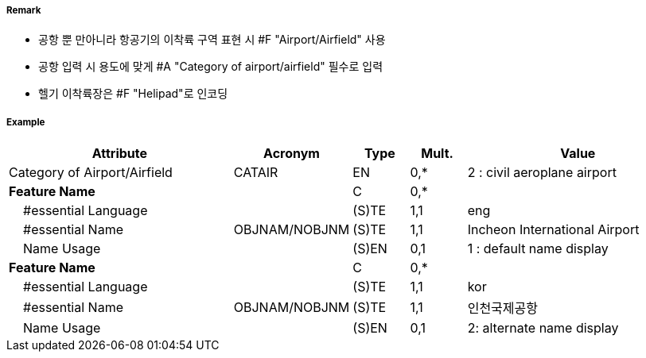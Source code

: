 // tag::AirportAirfield[]
===== Remark

- 공항 뿐 만아니라 항공기의 이착륙 구역 표현 시 #F "Airport/Airfield" 사용
- 공항 입력 시 용도에 맞게 #A "Category of airport/airfield" 필수로 입력
- 헬기 이착륙장은 #F "Helipad"로 인코딩

===== Example
[cols="20,10,5,5,20", options="header"]
|===
|Attribute |Acronym |Type |Mult. |Value

|Category of Airport/Airfield|CATAIR|EN|0,*| 2 : civil aeroplane airport
|**Feature Name**||C|0,*| 
|    #essential Language||(S)TE|1,1| eng 
|    #essential Name|OBJNAM/NOBJNM|(S)TE|1,1| Incheon International Airport
|    Name Usage||(S)EN|0,1| 1 : default name display 
|**Feature Name**||C|0,*| 
|    #essential Language||(S)TE|1,1| kor
|    #essential Name|OBJNAM/NOBJNM|(S)TE|1,1| 인천국제공항 
|    Name Usage||(S)EN|0,1| 2: alternate name display
|===

// end::AirportAirfield[]
